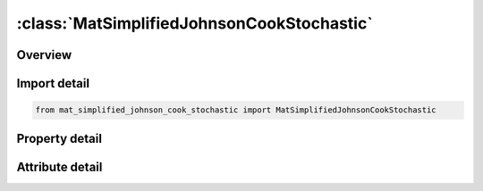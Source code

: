 





:class:`MatSimplifiedJohnsonCookStochastic`
===========================================


.. py:class:: mat_simplified_johnson_cook_stochastic.MatSimplifiedJohnsonCookStochastic(**kwargs)

   Bases: :py:obj:`ansys.dyna.core.lib.keyword_base.KeywordBase`


   
   DYNA MAT_SIMPLIFIED_JOHNSON_COOK_STOCHASTIC keyword
















   ..
       !! processed by numpydoc !!


.. py:currentmodule:: MatSimplifiedJohnsonCookStochastic

Overview
--------

.. tab-set::




   .. tab-item:: Properties

      .. list-table::
          :header-rows: 0
          :widths: auto

          * - :py:attr:`~mid`
            - Get or set the Material identification. A unique number has to be used.
          * - :py:attr:`~ro`
            - Get or set the Mass density.
          * - :py:attr:`~e`
            - Get or set the Young's modulus.
          * - :py:attr:`~pr`
            - Get or set the Poisson's ratio.
          * - :py:attr:`~vp`
            - Get or set the Formulation for rate effects:
          * - :py:attr:`~a`
            - Get or set the Input constants.
          * - :py:attr:`~b`
            - Get or set the Input constants.
          * - :py:attr:`~n`
            - Get or set the Input constants
          * - :py:attr:`~c`
            - Get or set the Input constants
          * - :py:attr:`~psfail`
            - Get or set the Effective plastic strain at failure.
          * - :py:attr:`~sigmax`
            - Get or set the Maximum stress obtainable from work hardening before rate effects are added.
          * - :py:attr:`~sigsat`
            - Get or set the Saturation stress which limits the maximum value of effective stress which can develop after rate effects are added.
          * - :py:attr:`~epso`
            - Get or set the Effective plastic strain rate. This value depends on the time units. Typically input 1 for units of seconds, 0.001 for units of milliseconds, 0.000001 for microseconds, etc.
          * - :py:attr:`~title`
            - Get or set the Additional title line


   .. tab-item:: Attributes

      .. list-table::
          :header-rows: 0
          :widths: auto

          * - :py:attr:`~keyword`
            - 
          * - :py:attr:`~subkeyword`
            - 
          * - :py:attr:`~option_specs`
            - Get the card format type.






Import detail
-------------

.. code-block:: python

    from mat_simplified_johnson_cook_stochastic import MatSimplifiedJohnsonCookStochastic

Property detail
---------------

.. py:property:: mid
   :type: Optional[int]


   
   Get or set the Material identification. A unique number has to be used.
















   ..
       !! processed by numpydoc !!

.. py:property:: ro
   :type: Optional[float]


   
   Get or set the Mass density.
















   ..
       !! processed by numpydoc !!

.. py:property:: e
   :type: Optional[float]


   
   Get or set the Young's modulus.
















   ..
       !! processed by numpydoc !!

.. py:property:: pr
   :type: Optional[float]


   
   Get or set the Poisson's ratio.
















   ..
       !! processed by numpydoc !!

.. py:property:: vp
   :type: Optional[float]


   
   Get or set the Formulation for rate effects:
   EQ.0.0: Scale yield stress (default),
   EQ.1.0: Viscoplastic formulation.
   This option applies only to the 4-node shell and 8-node thick shell if and only if through thickness integration is used.
















   ..
       !! processed by numpydoc !!

.. py:property:: a
   :type: Optional[float]


   
   Get or set the Input constants.
   See Keyword Manual page 280 (volume two) for further information.
















   ..
       !! processed by numpydoc !!

.. py:property:: b
   :type: Optional[float]


   
   Get or set the Input constants.
   See Keyword Manual page 280 (volume two) for further information.
















   ..
       !! processed by numpydoc !!

.. py:property:: n
   :type: Optional[float]


   
   Get or set the Input constants
   See Keyword Manual page 280 (volume two) for further information.
















   ..
       !! processed by numpydoc !!

.. py:property:: c
   :type: Optional[float]


   
   Get or set the Input constants
   See Keyword Manual page 280 (volume two) for further information.
















   ..
       !! processed by numpydoc !!

.. py:property:: psfail
   :type: float


   
   Get or set the Effective plastic strain at failure.
   EQ.0: Failure is not considered (default).
















   ..
       !! processed by numpydoc !!

.. py:property:: sigmax
   :type: float


   
   Get or set the Maximum stress obtainable from work hardening before rate effects are added.
















   ..
       !! processed by numpydoc !!

.. py:property:: sigsat
   :type: float


   
   Get or set the Saturation stress which limits the maximum value of effective stress which can develop after rate effects are added.
















   ..
       !! processed by numpydoc !!

.. py:property:: epso
   :type: float


   
   Get or set the Effective plastic strain rate. This value depends on the time units. Typically input 1 for units of seconds, 0.001 for units of milliseconds, 0.000001 for microseconds, etc.
















   ..
       !! processed by numpydoc !!

.. py:property:: title
   :type: Optional[str]


   
   Get or set the Additional title line
















   ..
       !! processed by numpydoc !!



Attribute detail
----------------

.. py:attribute:: keyword
   :value: 'MAT'


.. py:attribute:: subkeyword
   :value: 'SIMPLIFIED_JOHNSON_COOK_STOCHASTIC'


.. py:attribute:: option_specs

   
   Get the card format type.
















   ..
       !! processed by numpydoc !!





